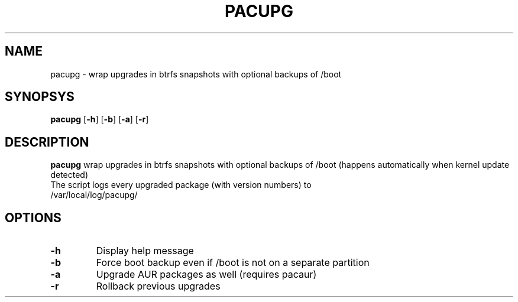 .TH PACUPG 1
.SH NAME
pacupg \- wrap upgrades in btrfs snapshots with optional backups of /boot
.SH SYNOPSYS
.B pacupg
[\fB\-h\fR]
[\fB\-b\fR]
[\fB\-a\fR]
[\fB\-r\fR]
.SH DESCRIPTION
.B pacupg
wrap upgrades in btrfs snapshots with optional backups of /boot (happens automatically when kernel update detected)
.TP
The script logs every upgraded package (with version numbers) to /var/local/log/pacupg/
.SH OPTIONS
.TP
.BR \-h\fR
Display help message
.TP
.BR \-b\fR
Force boot backup even if /boot is not on a separate partition
.TP
.BR \-a\fR
Upgrade AUR packages as well (requires pacaur)
.TP
.BR \-r\fR
Rollback previous upgrades
